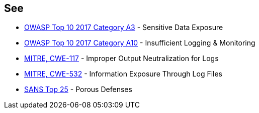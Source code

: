 == See

* https://www.owasp.org/index.php/Top_10-2017_A3-Sensitive_Data_Exposure[OWASP Top 10 2017 Category A3] - Sensitive Data Exposure
* https://owasp.org/www-project-top-ten/2017/A10_2017-Insufficient_Logging%2526Monitoring[OWASP Top 10 2017 Category A10] - Insufficient Logging & Monitoring
* https://cwe.mitre.org/data/definitions/117.html[MITRE, CWE-117] - Improper Output Neutralization for Logs
* https://cwe.mitre.org/data/definitions/532.html[MITRE, CWE-532] - Information Exposure Through Log Files
* https://www.sans.org/top25-software-errors/#cat3[SANS Top 25] - Porous Defenses
